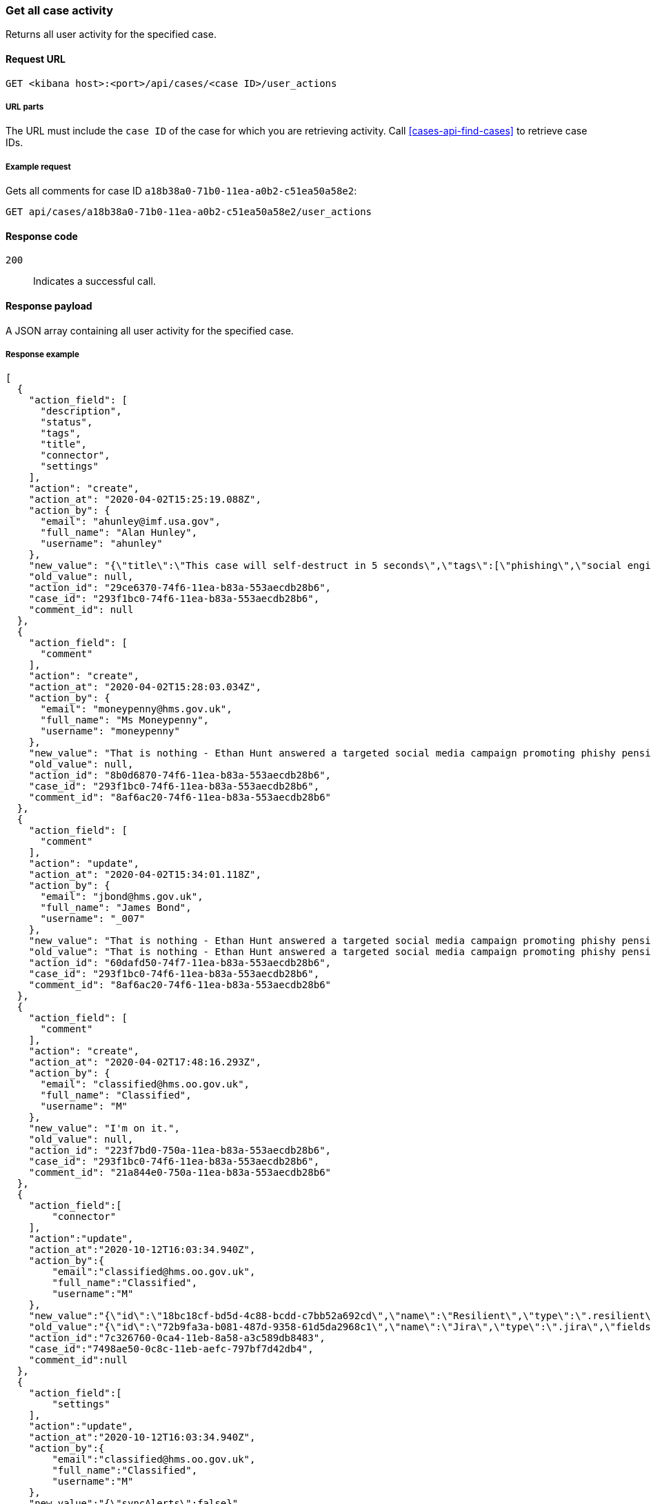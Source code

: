 [[cases-api-get-case-activity]]
=== Get all case activity

Returns all user activity for the specified case.

==== Request URL

`GET <kibana host>:<port>/api/cases/<case ID>/user_actions`

===== URL parts

The URL must include the `case ID` of the case for which you are retrieving 
activity. Call <<cases-api-find-cases>> to retrieve case IDs.

===== Example request

Gets all comments for case ID `a18b38a0-71b0-11ea-a0b2-c51ea50a58e2`:

[source,sh]
--------------------------------------------------
GET api/cases/a18b38a0-71b0-11ea-a0b2-c51ea50a58e2/user_actions
--------------------------------------------------
// KIBANA

==== Response code

`200`:: 
   Indicates a successful call.

==== Response payload

A JSON array containing all user activity for the specified case.

===== Response example

[source,json]
--------------------------------------------------
[
  {
    "action_field": [
      "description",
      "status",
      "tags",
      "title",
      "connector",
      "settings"
    ],
    "action": "create",
    "action_at": "2020-04-02T15:25:19.088Z",
    "action_by": {
      "email": "ahunley@imf.usa.gov",
      "full_name": "Alan Hunley",
      "username": "ahunley"
    },
    "new_value": "{\"title\":\"This case will self-destruct in 5 seconds\",\"tags\":[\"phishing\",\"social engineering\"],\"description\":\"James Bond clicked on a highly suspicious email banner advertising cheap holidays for underpaid civil servants.\"},\"connector\":{\"id\":\"none\",\"name\":\"none\",\"type\":\".none\",\"fields\":null},\"settings\":{\"syncAlerts\":true}",
    "old_value": null,
    "action_id": "29ce6370-74f6-11ea-b83a-553aecdb28b6",
    "case_id": "293f1bc0-74f6-11ea-b83a-553aecdb28b6",
    "comment_id": null
  },
  {
    "action_field": [
      "comment"
    ],
    "action": "create",
    "action_at": "2020-04-02T15:28:03.034Z",
    "action_by": {
      "email": "moneypenny@hms.gov.uk",
      "full_name": "Ms Moneypenny",
      "username": "moneypenny"
    },
    "new_value": "That is nothing - Ethan Hunt answered a targeted social media campaign promoting phishy pension schemes to IMF operatives.",
    "old_value": null,
    "action_id": "8b0d6870-74f6-11ea-b83a-553aecdb28b6",
    "case_id": "293f1bc0-74f6-11ea-b83a-553aecdb28b6",
    "comment_id": "8af6ac20-74f6-11ea-b83a-553aecdb28b6"
  },
  {
    "action_field": [
      "comment"
    ],
    "action": "update",
    "action_at": "2020-04-02T15:34:01.118Z",
    "action_by": {
      "email": "jbond@hms.gov.uk",
      "full_name": "James Bond",
      "username": "_007"
    },
    "new_value": "That is nothing - Ethan Hunt answered a targeted social media campaign promoting phishy pension schemes to IMF operatives. Even worse, he likes baked beans.",
    "old_value": "That is nothing - Ethan Hunt answered a targeted social media campaign promoting phishy pension schemes to IMF operatives.",
    "action_id": "60dafd50-74f7-11ea-b83a-553aecdb28b6",
    "case_id": "293f1bc0-74f6-11ea-b83a-553aecdb28b6",
    "comment_id": "8af6ac20-74f6-11ea-b83a-553aecdb28b6"
  },
  {
    "action_field": [
      "comment"
    ],
    "action": "create",
    "action_at": "2020-04-02T17:48:16.293Z",
    "action_by": {
      "email": "classified@hms.oo.gov.uk",
      "full_name": "Classified",
      "username": "M"
    },
    "new_value": "I'm on it.",
    "old_value": null,
    "action_id": "223f7bd0-750a-11ea-b83a-553aecdb28b6",
    "case_id": "293f1bc0-74f6-11ea-b83a-553aecdb28b6",
    "comment_id": "21a844e0-750a-11ea-b83a-553aecdb28b6"
  },
  {
    "action_field":[
        "connector"
    ],
    "action":"update",
    "action_at":"2020-10-12T16:03:34.940Z",
    "action_by":{
        "email":"classified@hms.oo.gov.uk",
        "full_name":"Classified",
        "username":"M"
    },
    "new_value":"{\"id\":\"18bc18cf-bd5d-4c88-bcdd-c7bb52a692cd\",\"name\":\"Resilient\",\"type\":\".resilient\",\"fields\":{\"incidentTypes\":[\"1001\"],\"severityCode\":\"5\"}}",
    "old_value":"{\"id\":\"72b9fa3a-b081-487d-9358-61d5da2968c1\",\"name\":\"Jira\",\"type\":\".jira\",\"fields\":{\"issueType\":\"10006\",\"parent\":null,\"priority\":\"Medium\"}}",
    "action_id":"7c326760-0ca4-11eb-8a58-a3c589db8483",
    "case_id":"7498ae50-0c8c-11eb-aefc-797bf7d42db4",
    "comment_id":null
  },
  {
    "action_field":[
        "settings"
    ],
    "action":"update",
    "action_at":"2020-10-12T16:03:34.940Z",
    "action_by":{
        "email":"classified@hms.oo.gov.uk",
        "full_name":"Classified",
        "username":"M"
    },
    "new_value":"{\"syncAlerts\":false}",
    "old_value":"{\"syncAlerts\":true}",
    "action_id":"6c326760-0ca4-21eb-8a58-a3c589db8483",
    "case_id":"4498ae50-0c8c-11eb-eefc-797bf7d42db4",
    "comment_id":null
  }
]
--------------------------------------------------